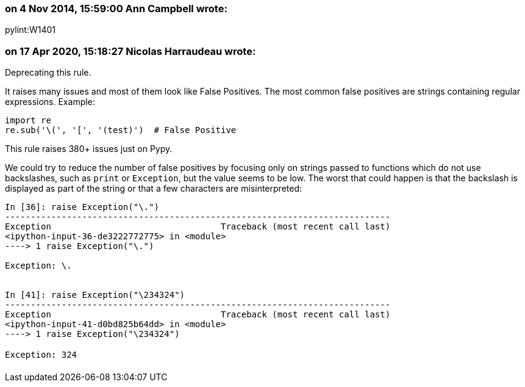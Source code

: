 === on 4 Nov 2014, 15:59:00 Ann Campbell wrote:
pylint:W1401

=== on 17 Apr 2020, 15:18:27 Nicolas Harraudeau wrote:
Deprecating this rule.

It raises many issues and most of them look like False Positives. The most common false positives are strings  containing regular expressions. Example:

----
import re
re.sub('\(', '[', '(test)')  # False Positive
----
This rule raises 380+ issues just on Pypy.


We could try to reduce the number of false positives by focusing only on strings passed to functions which do not use backslashes, such as ``++print++`` or ``++Exception++``, but the value seems to be low. The worst that could happen is that the backslash is displayed as part of the string or that a few characters are misinterpreted:


----
In [36]: raise Exception("\.")
---------------------------------------------------------------------------
Exception                                 Traceback (most recent call last)
<ipython-input-36-de3222772775> in <module>
----> 1 raise Exception("\.")

Exception: \.


In [41]: raise Exception("\234324")
---------------------------------------------------------------------------
Exception                                 Traceback (most recent call last)
<ipython-input-41-d0bd825b64dd> in <module>
----> 1 raise Exception("\234324")

Exception: 324
----

